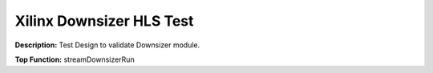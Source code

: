 Xilinx Downsizer HLS Test
=========================

**Description:** Test Design to validate Downsizer module.

**Top Function:** streamDownsizerRun

